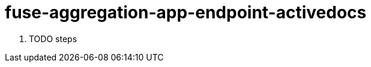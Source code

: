 // Module included in the following assemblies:
//
// <List assemblies here, each on a new line>


[id='fuse-aggregation-app-endpoint-activedocs_{context}']
= fuse-aggregation-app-endpoint-activedocs 

. TODO steps

ifdef::location[]

.Verification
// tag::verification[]
TODO Verification
// end::verification[]
endif::location[]

